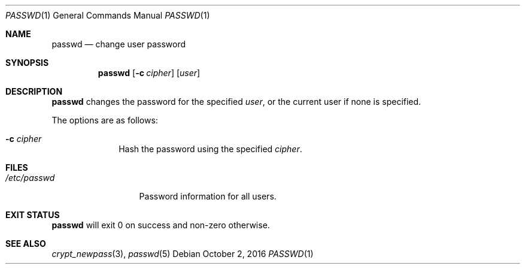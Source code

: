 .Dd October 2, 2016
.Dt PASSWD 1
.Os
.Sh NAME
.Nm passwd
.Nd change user password
.Sh SYNOPSIS
.Nm
.Op Fl c Ar cipher
.Op Ar user
.Sh DESCRIPTION
.Nm
changes the password for the specified
.Ar user ,
or the current user if none is specified.
.Pp
The options are as follows:
.Bl -tag -width "12345678"
.It Fl c Ar cipher
Hash the password using the specified
.Ar cipher .
.El
.Sh FILES
.Bl -tag -width "/etc/passwd" -compact
.It Pa /etc/passwd
Password information for all users.
.El
.Sh EXIT STATUS
.Nm
will exit 0 on success and non-zero otherwise.
.Sh SEE ALSO
.Xr crypt_newpass 3 ,
.Xr passwd 5
